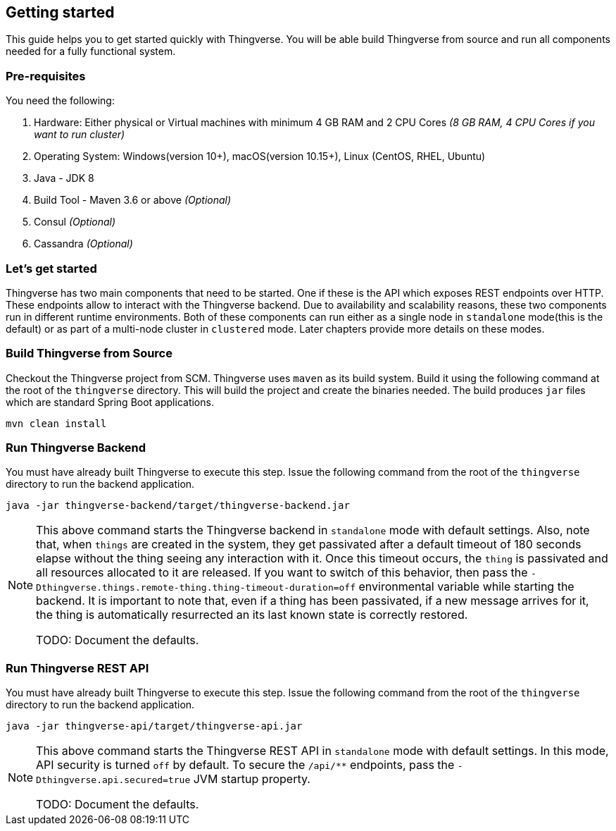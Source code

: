 [[getting-started]]
== Getting started

This guide helps you to get started quickly with Thingverse.
You will be able build Thingverse from source and run all components needed for a fully functional system.

[[pre-requisites]]
=== Pre-requisites

You need the following:

1. Hardware: Either physical or Virtual machines with minimum 4 GB RAM and 2 CPU Cores _(8 GB RAM, 4 CPU Cores if you want to run cluster)_
2. Operating System: Windows(version 10+), macOS(version 10.15+), Linux (CentOS, RHEL, Ubuntu)
3. Java - JDK 8
4. Build Tool - Maven 3.6 or above _(Optional)_
5. Consul _(Optional)_
6. Cassandra _(Optional)_

[[thingverse-software-components]]
=== Let's get started

Thingverse has two main components that need to be started.
One if these is the API which exposes REST endpoints over HTTP. These endpoints allow to interact with the Thingverse backend.
Due to availability and scalability reasons, these two components run in different runtime environments.
Both of these components can run either as a single node in
`standalone` mode(this is the default) or as part of a multi-node cluster in `clustered` mode.
Later chapters provide more details on these modes.

[[build-thingverse]]
=== Build Thingverse from Source

Checkout the Thingverse project from SCM. Thingverse uses `maven` as its build system.
Build it using the following command at the root of the `thingverse` directory.
This will build the project and create the binaries needed.
The build produces `jar` files which are standard Spring Boot applications.

----
mvn clean install
----

[[run-backend-node]]
=== Run Thingverse Backend

You must have already built Thingverse to execute this step.
Issue the following command from the root of the
`thingverse` directory to run the backend application.

----
java -jar thingverse-backend/target/thingverse-backend.jar
----

[NOTE]
====
This above command starts the Thingverse backend in `standalone` mode with default settings.
Also, note that, when
`things` are created in the system, they get passivated after a default timeout of 180 seconds elapse without the thing seeing any interaction with it.
Once this timeout occurs, the `thing` is passivated and all resources allocated to it are released.
If you want to switch of this behavior, then pass the
`-Dthingverse.things.remote-thing.thing-timeout-duration=off` environmental variable while starting the backend.
It is important to note that, even if a thing has been passivated, if a new message arrives for it, the thing is automatically resurrected an its last known state is correctly restored.

TODO: Document the defaults.
====

[[run-rest-api]]
=== Run Thingverse REST API

You must have already built Thingverse to execute this step.
Issue the following command from the root of the
`thingverse` directory to run the backend application.

----
java -jar thingverse-api/target/thingverse-api.jar
----

[NOTE]
====
This above command starts the Thingverse REST API in `standalone` mode with default settings.
In this mode, API security is turned `off` by default.
To secure the `/api/**` endpoints, pass the `-Dthingverse.api.secured=true` JVM startup property.

TODO: Document the defaults.
====
